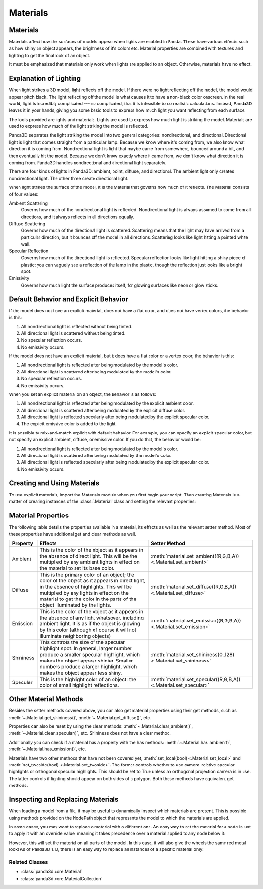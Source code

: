 .. _materials:

Materials
=========

Materials
---------

Materials affect how the surfaces of models appear when lights are enabled in
Panda. These have various effects such as how shiny an object appears, the
brightness of it's colors etc. Material properties are combined with textures
and lighting to get the final look of an object.

It must be emphasized that materials only work when lights are applied to an
object. Otherwise, materials have no effect.

Explanation of Lighting
-----------------------

When light strikes a 3D model, light reflects off the model. If there were no
light reflecting off the model, the model would appear pitch black. The light
reflecting off the model is what causes it to have a non-black color onscreen.
In the real world, light is incredibly complicated --- so complicated, that it
is infeasible to do realistic calculations. Instead, Panda3D leaves it in your
hands, giving you some basic tools to express how much light you want
reflecting from each surface.

The tools provided are lights and materials. Lights are used to express how
much light is striking the model. Materials are used to express how much of
the light striking the model is reflected.

Panda3D separates the light striking the model into two general categories:
nondirectional, and directional. Directional light is light that comes straight
from a particular lamp. Because we know where it's coming from, we also know
what direction it is coming from. Nondirectional light is light that maybe came
from somewhere, bounced around a bit, and then eventually hit the model.
Because we don't know exactly where it came from, we don't know what direction
it is coming from. Panda3D handles nondirectional and directional light
separately.

There are four kinds of lights in Panda3D: ambient, point, diffuse, and
directional. The ambient light only creates nondirectional light. The other
three create directional light.

When light strikes the surface of the model, it is the Material that governs
how much of it reflects. The Material consists of four values:

Ambient Scattering
   Governs how much of the nondirectional light is reflected. Nondirectional
   light is always assumed to come from all directions, and it always reflects
   in all directions equally.
Diffuse Scattering
   Governs how much of the directional light is scattered. Scattering means
   that the light may have arrived from a particular direction, but it bounces
   off the model in all directions. Scattering looks like light hitting a
   painted white wall.
Specular Reflection
   Governs how much of the directional light is reflected. Specular reflection
   looks like light hitting a shiny piece of plastic: you can vaguely see a
   reflection of the lamp in the plastic, though the reflection just looks
   like a bright spot.
Emissivity
   Governs how much light the surface produces itself, for glowing surfaces
   like neon or glow sticks.

Default Behavior and Explicit Behavior
--------------------------------------

If the model does not have an explicit material, does not have a flat color,
and does not have vertex colors, the behavior is this:

#. All nondirectional light is reflected without being tinted.
#. All directional light is scattered without being tinted.
#. No specular reflection occurs.
#. No emissivity occurs.

If the model does not have an explicit material, but it does have a flat color
or a vertex color, the behavior is this:

#. All nondirectional light is reflected after being modulated by the model's
   color.
#. All directional light is scattered after being modulated by the model's
   color.
#. No specular reflection occurs.
#. No emissivity occurs.

When you set an explicit material on an object, the behavior is as follows:

#. All nondirectional light is reflected after being modulated by the explicit
   ambient color.
#. All directional light is scattered after being modulated by the explicit
   diffuse color.
#. All directional light is reflected specularly after being modulated by the
   explicit specular color.
#. The explicit emissive color is added to the light.

It is possible to mix-and-match explicit with default behavior. For example,
you can specify an explicit specular color, but not specify an explicit
ambient, diffuse, or emissive color. If you do that, the behavior would be:

#. All nondirectional light is reflected after being modulated by the model's
   color.
#. All directional light is scattered after being modulated by the model's
   color.
#. All directional light is reflected specularly after being modulated by the
   explicit specular color.
#. No emissivity occurs.

Creating and Using Materials
----------------------------

To use explicit materials, import the Materials module when you first begin
your script. Then creating Materials is a matter of creating instances of the
:class:`.Material` class and setting the relevant properties:

.. only:: python

   .. code-block:: python

      import direct.directbase.DirectStart
      from panda3d.core import Material

      myMaterial = Material()
      myMaterial.setShininess(5.0) # Make this material shiny
      myMaterial.setAmbient((0, 0, 1, 1)) # Make this material blue

      myNode = loader.loadModel("panda") # Load the model to apply the material to
      myNode.setMaterial(myMaterial) # Apply the material to this nodePath

.. only:: cpp

   .. code-block:: cpp

      PT(Material) mat = new Material;
      mat->set_shininess(5.0); // Make this material shiny
      mat->set_ambient(LColor(0, 0, 1, 1)); // Make this material blue

      NodePath model = window->load_model(window->get_render(), "panda"); // Load the model to apply the material to
      model.set_material(mat); // Apply the material to this nodePath

Material Properties
-------------------

The following table details the properties available in a material, its effects
as well as the relevant setter method. Most of these properties have additional
get and clear methods as well.

========= =================================================================================================================================================================================================================================================================== ================================
Property  Effects                                                                                                                                                                                                                                                             Setter Method
========= =================================================================================================================================================================================================================================================================== ================================
Ambient   This is the color of the object as it appears in the absence of direct light. This will be the multiplied by any ambient lights in effect on the material to set its base color.                                                                                    :meth:`material.set_ambient((R,G,B,A)) <.Material.set_ambient>`
Diffuse   This is the primary color of an object; the color of the object as it appears in direct light, in the absence of highlights. This will be multiplied by any lights in effect on the material to get the color in the parts of the object illuminated by the lights. :meth:`material.set_diffuse((R,G,B,A)) <.Material.set_diffuse>`
Emission  This is the color of the object as it appears in the absence of any light whatsover, including ambient light. It is as if the object is glowing by this color (although of course it will not illuminate neighboring objects)                                       :meth:`material.set_emission((R,G,B,A)) <.Material.set_emission>`
Shininess This controls the size of the specular highlight spot. In general, larger number produce a smaller specular highlight, which makes the object appear shinier. Smaller numbers produce a larger highlight, which makes the object appear less shiny.                 :meth:`material.set_shininess(0..128) <.Material.set_shininess>`
Specular  This is the highlight color of an object: the color of small highlight reflections.                                                                                                                                                                                 :meth:`material.set_specular((R,G,B,A)) <.Material.set_specular>`
========= =================================================================================================================================================================================================================================================================== ================================

Other Material Methods
----------------------

Besides the setter methods covered above, you can also get material properties
using their get methods, such as :meth:`~.Material.get_shininess()`,
:meth:`~.Material.get_diffuse()`, etc.

Properties can also be reset by using the clear methods:
:meth:`~.Material.clear_ambient()`, :meth:`~.Material.clear_specular()`, etc.
Shininess does not have a clear method.

Additionally you can check if a material has a property with the has methods:
:meth:`~.Material.has_ambient()`, :meth:`~.Material.has_emission()`, etc.

Materials have two other methods that have not been covered yet,
:meth:`set_local(bool) <.Material.set_local>` and
:meth:`set_twoside(bool) <.Material.set_twoside>`. The former controls whether
to use camera-relative specular highlights or orthogonal specular highlights.
This should be set to True unless an orthogonal projection camera is in use.
The latter controls if lighting should appear on both sides of a polygon.
Both these methods have equivalent get methods.

Inspecting and Replacing Materials
----------------------------------

When loading a model from a file, it may be useful to dynamically inspect which
materials are present. This is possible using methods provided on the NodePath
object that represents the model to which the materials are applied.

.. only:: python

   .. code-block:: python

      # Find all materials
      mats = car.findAllMaterials()

      # Find a specific material by name (wildcards allowed)
      blue = car.findMaterial("blueMetal")

      # Find all materials whose name end in Metal
      coloredMetals = car.findAllMaterials("*Metal")

.. only:: cpp

   .. code-block:: cpp

      // Find all materials
      MaterialCollection mats = car.find_all_materials();

      // Find a specific material by name (wildcards allowed)
      PT(Material) blue = car.find_material("blueMetal");

      // Find all materials whose name end in Metal
      MaterialCollection colored_metals = car.find_all_materials("*Metal");

In some cases, you may want to replace a material with a different one. An easy
way to set the material for a node is just to apply it with an override value,
meaning it takes precedence over a material applied to any node below it:

.. only:: python

   .. code-block:: python

      red = Material()
      #...set up red material
      car.setMaterial(red, 1)

.. only:: cpp

   .. code-block:: cpp

      PT(Material) red = new Material;
      //...set up red material
      car.set_material(red, 1);

However, this will set the material on all parts of the model. In this case, it
will also give the wheels the same red metal look! As of Panda3D 1.10, there is
an easy way to replace all instances of a specific material only:

.. only:: python

   .. code-block:: python

      blue = car.findMaterial("blueMetal")
      red = Material()
      #...set up red material

      car.replaceMaterial(blue, red)

.. only:: cpp

   .. code-block:: cpp

      PT(Material) blue = car.find_material("blueMetal");
      PT(Material) red = new Material;
      //...set up red material

      car.replace_material(blue, red);

Related Classes
~~~~~~~~~~~~~~~

-  :class:`panda3d.core.Material`
-  :class:`panda3d.core.MaterialCollection`
